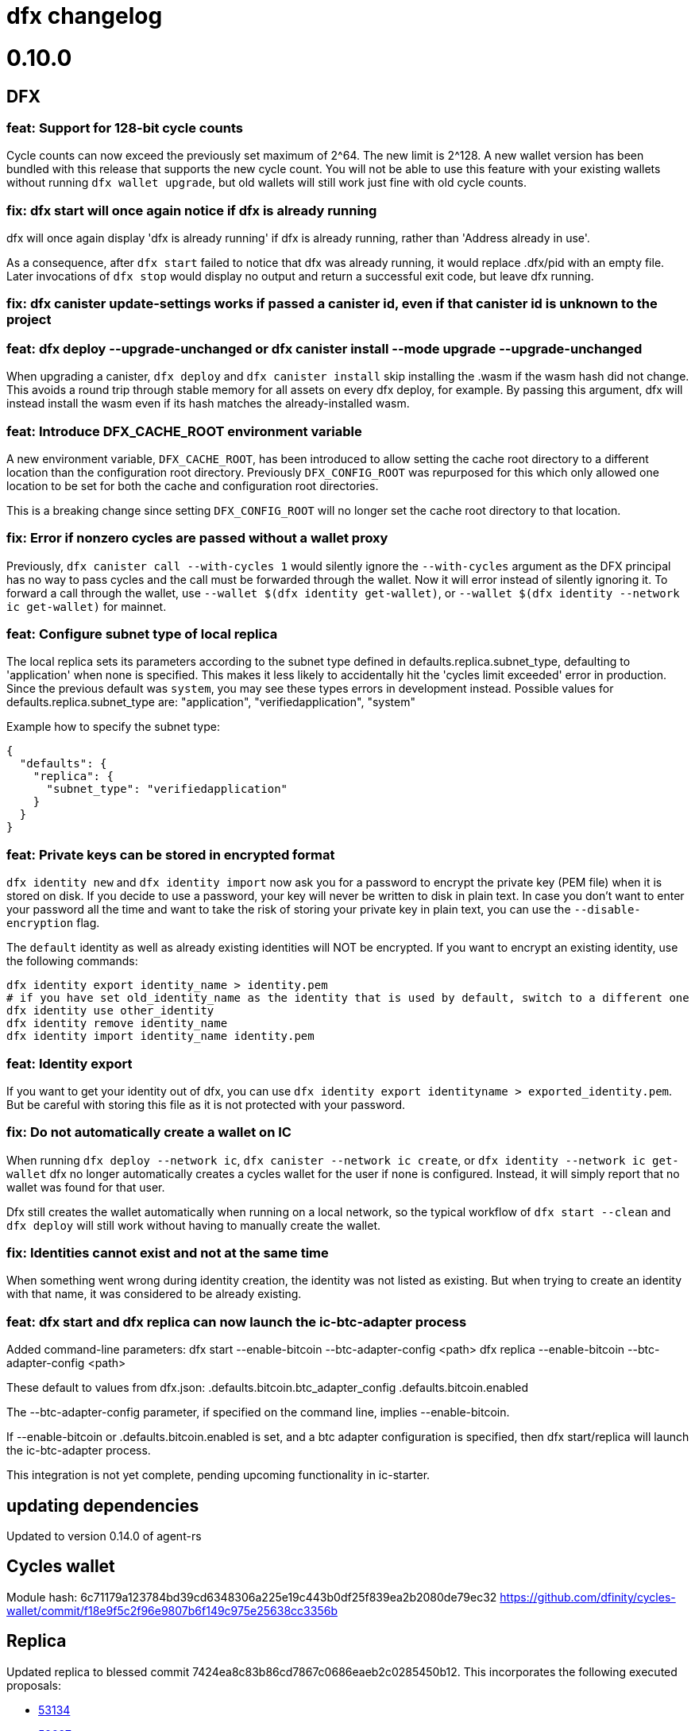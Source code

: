 = dfx changelog
:doctype: book

= 0.10.0

== DFX

=== feat: Support for 128-bit cycle counts

Cycle counts can now exceed the previously set maximum of 2^64. The new limit is 2^128. A new wallet version has been bundled with this release that supports the new cycle count. You will not be able to use this feature with your existing wallets without running `+dfx wallet upgrade+`, but old wallets will still work just fine with old cycle counts.

=== fix: dfx start will once again notice if dfx is already running

dfx will once again display 'dfx is already running' if dfx is already running,
rather than 'Address already in use'.

As a consequence, after `dfx start` failed to notice that dfx was already running,
it would replace .dfx/pid with an empty file.  Later invocations of `dfx stop`
would display no output and return a successful exit code, but leave dfx running.

=== fix: dfx canister update-settings works if passed a canister id, even if that canister id is unknown to the project

=== feat: dfx deploy --upgrade-unchanged or dfx canister install --mode upgrade --upgrade-unchanged

When upgrading a canister, `dfx deploy` and `dfx canister install` skip installing the .wasm
if the wasm hash did not change.  This avoids a round trip through stable memory for all
assets on every dfx deploy, for example.  By passing this argument, dfx will instead
install the wasm even if its hash matches the already-installed wasm.

=== feat: Introduce DFX_CACHE_ROOT environment variable

A new environment variable, `DFX_CACHE_ROOT`, has been introduced to allow setting the cache root directory to a different location than the configuration root directory. Previously `DFX_CONFIG_ROOT` was repurposed for this which only allowed one location to be set for both the cache and configuration root directories.

This is a breaking change since setting `DFX_CONFIG_ROOT` will no longer set the cache root directory to that location.

=== fix: Error if nonzero cycles are passed without a wallet proxy

Previously, `dfx canister call --with-cycles 1` would silently ignore the `--with-cycles` argument as the DFX principal has no way to pass cycles and the call must be forwarded through the wallet. Now it will error instead of silently ignoring it. To forward a call through the wallet, use `--wallet $(dfx identity get-wallet)`, or `--wallet $(dfx identity --network ic get-wallet)` for mainnet.

=== feat: Configure subnet type of local replica

The local replica sets its parameters according to the subnet type defined in defaults.replica.subnet_type, defaulting to 'application' when none is specified.
This makes it less likely to accidentally hit the 'cycles limit exceeded' error in production.  Since the previous default was `system`, you may see these types errors in development instead.
Possible values for defaults.replica.subnet_type are: "application", "verifiedapplication", "system"

Example how to specify the subnet type:
[source, json]
----
{
  "defaults": {
    "replica": {
      "subnet_type": "verifiedapplication"
    }
  }
}
----

=== feat: Private keys can be stored in encrypted format

`dfx identity new` and `dfx identity import` now ask you for a password to encrypt the private key (PEM file) when it is stored on disk.
If you decide to use a password, your key will never be written to disk in plain text.
In case you don't want to enter your password all the time and want to take the risk of storing your private key in plain text, you can use the `--disable-encryption` flag.

The `default` identity as well as already existing identities will NOT be encrypted. If you want to encrypt an existing identity, use the following commands:
[source, bash]
----
dfx identity export identity_name > identity.pem
# if you have set old_identity_name as the identity that is used by default, switch to a different one
dfx identity use other_identity
dfx identity remove identity_name
dfx identity import identity_name identity.pem
----

=== feat: Identity export

If you want to get your identity out of dfx, you can use `dfx identity export identityname > exported_identity.pem`. But be careful with storing this file as it is not protected with your password.

=== fix: Do not automatically create a wallet on IC

When running `dfx deploy --network ic`, `dfx canister --network ic create`, or `dfx identity --network ic get-wallet` dfx no longer automatically creates a cycles wallet for the user if none is configured. Instead, it will simply report that no wallet was found for that user.

Dfx still creates the wallet automatically when running on a local network, so the typical workflow of `dfx start --clean` and `dfx deploy` will still work without having to manually create the wallet.

=== fix: Identities cannot exist and not at the same time

When something went wrong during identity creation, the identity was not listed as existing.
But when trying to create an identity with that name, it was considered to be already existing.

=== feat: dfx start and dfx replica can now launch the ic-btc-adapter process

Added command-line parameters:
    dfx start   --enable-bitcoin --btc-adapter-config <path>
    dfx replica --enable-bitcoin --btc-adapter-config <path>

These default to values from dfx.json:
    .defaults.bitcoin.btc_adapter_config
    .defaults.bitcoin.enabled

The --btc-adapter-config parameter, if specified on the command line, implies --enable-bitcoin.

If --enable-bitcoin or .defaults.bitcoin.enabled is set, and a btc adapter configuration is specified,
then dfx start/replica will launch the ic-btc-adapter process.

This integration is not yet complete, pending upcoming functionality in ic-starter.

== updating dependencies

Updated to version 0.14.0 of agent-rs

== Cycles wallet

Module hash: 6c71179a123784bd39cd6348306a225e19c443b0df25f839ea2b2080de79ec32
https://github.com/dfinity/cycles-wallet/commit/f18e9f5c2f96e9807b6f149c975e25638cc3356b

== Replica

Updated replica to blessed commit 7424ea8c83b86cd7867c0686eaeb2c0285450b12.
This incorporates the following executed proposals:

* https://dashboard.internetcomputer.org/proposal/53134[53134]
* https://dashboard.internetcomputer.org/proposal/52627[52627]
* https://dashboard.internetcomputer.org/proposal/52144[52144]
* https://dashboard.internetcomputer.org/proposal/50282[50282]

Added the ic-btc-adapter binary to the cache.

== Motoko

Updated Motoko from 0.6.25 to 0.6.26.

= 0.9.3

== DFX

=== feat: dfx deploy now displays URLs for the frontend and candid interface

=== dfx.json

In preparation for BTC integration, added configuration for the bitcoind port:

[source, json]
----
{
  "canisters": {},
  "defaults": {
    "bitcoind": {
      "port": 18333
    }
  }
}
----

== icx-proxy

Updated icx-proxy to commit 594b6c81cde6da4e08faee8aa8e5a2e6ae815602, now static-linked.

* upgrade HTTP calls upon canister request
* no longer proxies /_/raw to the dfx internal webserver
* allows for generic StreamingCallback tokens

== Replica

Updated replica to blessed commit d004accc3904e24dddb13a11d93451523e1a8a5f.
This incorporates the following executed proposals:

* https://dashboard.internetcomputer.org/proposal/49653[49653]
* https://dashboard.internetcomputer.org/proposal/49011[49011]
* https://dashboard.internetcomputer.org/proposal/48427[48427]
* https://dashboard.internetcomputer.org/proposal/47611[47611]
* https://dashboard.internetcomputer.org/proposal/47512[47512]
* https://dashboard.internetcomputer.org/proposal/47472[47472]
* https://dashboard.internetcomputer.org/proposal/45984[45984]
* https://dashboard.internetcomputer.org/proposal/45982[45982]

== Motoko

Updated Motoko from 0.6.21 to 0.6.25.

= 0.9.2

== DFX

=== feat: Verify Candid and Motoko stable variable type safety of canister upgrades

Newly deployed Motoko canisters now embed the Candid interface and Motoko stable signatures in the Wasm module.
`dfx deploy` and `dfx canister install` will automatically check

	1) the backward compatible of Candid interface in both upgrade and reinstall mode;
	2) the type safety of Motoko stable variable type in upgrade mode to avoid accidentally lossing data;

See https://smartcontracts.org/docs/language-guide/compatibility.html[Upgrade compatibility] for more details.

=== feat: Unified environment variables across build commands

The three canister types that use a custom build tool - `assets`, `rust`, and `custom` - now all support the same set of environment variables during the build task: 

* `DFX_VERSION` - The version of DFX that was used to build the canister.
* `DFX_NETWORK` - The network name being built for. Usually `ic` or `local`.
* `CANISTER_ID_{canister}` - The canister principal ID of the canister `{canister}` registered in `dfx.json`.
* `CANISTER_CANDID_PATH_{canister}` - The path to the Candid interface file for the canister `{canister}` among your canister's dependencies.
* `CANISTER_CANDID_{canister}` (deprecated) - the same as `CANISTER_CANDID_PATH_{canister}`.  This is provided for backwards compatibility with `rust` and `custom` canisters, and will be removed in dfx 0.10.0.
* `CANISTER_ID` - Same as `CANISTER_ID_{self}`, where `{self}` is the name of _this_ canister.
* `CANISTER_CANDID_PATH` - Same as `CANISTER_CANDID_PATH_{self}`, where `{self}` is the name of _this_ canister.

=== feat: Support for local ledger calls

If you have an installation of the ICP Ledger (see https://github.com/dfinity/ic/tree/master/rs/rosetta-api/ledger_canister#deploying-locally[Ledger Installation Guide]), `dfx ledger balance` and `dfx ledger transfer` now support
`--ledger-canister-id` parameter.

Some examples:
[source, bash]
----
$ dfx ledger \
  --network local \
  balance \
  --ledger-canister-id  rrkah-fqaaa-aaaaa-aaaaq-cai
1000.00000000 ICP

$ dfx ledger \
  --network local \
  transfer --amount 0.1 --memo 0 \
  --ledger-canister-id  rrkah-fqaaa-aaaaa-aaaaq-cai 8af54f1fa09faeca18d294e0787346264f9f1d6189ed20ff14f029a160b787e8
Transfer sent at block height: 1
----

=== feat: `dfx ledger account-id` can now compute canister addresses

The `dfx ledger account-id` can now compute addresses of principals and canisters.
The command also supports ledger subaccounts now.

[source, bash]
----
dfx ledger account-id --of-principal 53zcu-tiaaa-aaaaa-qaaba-cai
dfx ledger --network small02 account-id --of-canister ledger_demo
dfx ledger account-id --of-principal 53zcu-tiaaa-aaaaa-qaaba-cai --subaccount 0000000000000000000000000000000000000000000000000000000000000001
----

=== feat: Print the full error chain in case of a failure

All `dfx` commands will now print the full stack of errors that led to the problem, not just the most recent error.
Example:

[source]
----
Error: Subaccount '00000000000000000000000000000000000000000000000000000000000000000' is not a valid hex string
Caused by:
  Odd number of digits
----

=== fix: dfx import will now import pem files created by `quill generate`

`quill generate` currently outputs .pem files without an `EC PARAMETERS` section.
`dfx identity import` will now correctly identify these as EC keys, rather than Ed25519.

=== fix: retry on failure for ledger create-canister, top-up, transfer

dfx now calls `transfer` rather than `send_dfx`, and sets the created_at_time field in order to retry the following commands:

* dfx ledger create-canister
* dfx ledger top-up
* dfx ledger transfer

=== feat: Remote canister support

It's now possible to specify that a canister in dfx.json references a "remote" canister on a specific network,
that is, a canister that already exists on that network and is managed by some other project.

Motoko, Rust, and custom canisters may be configured in this way.

This is the general format of the configuration in dfx.json:
[source, json]
----
{
  "canisters": {
    "<canister name>": {
      "remote": {
        "candid": "<path to candid file to use when building on remote networks>",
        "id": {
          "<network name>": "<principal on network>"
        }
      }
    }
  }
}
----

The "id" field, if set for a given network, specifies the canister ID for the canister on that network.
The canister will not be created or installed on these remote networks.
For other networks, the canister will be created and installed as usual.

The "candid" field, if set within the remote object, specifies the candid file to build against when
building other canisters on a network for which the canister is remote.  This definition can differ
from the candid definitions for local builds.

For example, if have an installation of the ICP Ledger (see https://github.com/dfinity/ic/tree/master/rs/rosetta-api/ledger_canister#deploying-locally[Ledger Installation Guide])
in your dfx.json, you could configure the canister ID of the Ledger canister on the ic network as below.  In this case,
the private interfaces would be available for local builds, but only the public interfaces would be available
when building for `--network ic`.
[source, json]
----
{
  "canisters": {
    "ledger": {
      "type": "custom",
      "wasm": "ledger.wasm",
      "candid": "ledger.private.did",
      "remote": {
        "candid": "ledger.public.did",
        "id": {
          "ic": "ryjl3-tyaaa-aaaaa-aaaba-cai"
        }
      }
    },
    "app": {
      "type": "motoko",
      "main": "src/app/main.mo",
      "dependencies": [ "ledger" ]
    }
  }
}
----

As a second example, suppose that you wanted to write a mock of the ledger in Motoko.
In this case, since the candid definition is provided for remote networks,
`dfx build` (with implicit `--network local`) will build app against the candid
definitions defined by mock.mo, but `dfx build --network ic` will build app against
`ledger.public.did`.

This way, you can define public update/query functions to aid in local testing, but
when building/deploying to mainnet, references to methods not found in `ledger.public.did`
will be reports as compilation errors.

[source, json]
----
{
  "canisters": {
    "ledger": {
      "type": "motoko",
      "main": "src/ledger/mock.mo",
      "remote": {
        "candid": "ledger.public.did",
        "id": {
          "ic": "ryjl3-tyaaa-aaaaa-aaaba-cai"
        }
      }
    },
    "app": {
      "type": "motoko",
      "main": "src/app/main.mo",
      "dependencies": [ "ledger" ]
    }
  }
}
----

=== feat: Generating remote canister bindings

It's now possible to generate the interface of a remote canister using a .did file using the `dfx remote generate-binding <canister name>|--all` command. This makes it easier to write mocks for local development.

Currently, dfx can generate .mo, .rs, .ts, and .js bindings.

This is how you specify how to generate the bindings in dfx.json:
[source, json]
----
{
  "canisters": {
    "<canister name>": {
      "main": "<path to mo/rs/ts/js file that will be generated>",
      "remote": {
        "candid": "<path to candid file to use when generating bindings>"
        "id": {}
      }
    }
  }
}
----

== ic-ref

Upgraded from a432156f24faa16d387c9d36815f7ddc5d50e09f to ab8e3f5a04f0f061b8157c2889f8f5de05f952bb

* Support 128-bit system api for cycles
* Include canister_ranges in the state tree
* Removed limit on cycles in a canister

== Replica

Updated replica to blessed commit 04fe8b0a1262f07c0cec1fdfa838a37607370a61.
This incorporates the following executed proposals:

* https://dashboard.internetcomputer.org/proposal/45091[45091]
* https://dashboard.internetcomputer.org/proposal/43635[43635]
* https://dashboard.internetcomputer.org/proposal/43633[43633]
* https://dashboard.internetcomputer.org/proposal/42783[42783]
* https://dashboard.internetcomputer.org/proposal/42410[42410]
* https://dashboard.internetcomputer.org/proposal/40908[40908]
* https://dashboard.internetcomputer.org/proposal/40647[40647]
* https://dashboard.internetcomputer.org/proposal/40328[40328]
* https://dashboard.internetcomputer.org/proposal/39791[39791]
* https://dashboard.internetcomputer.org/proposal/38541[38541]

== Motoko

Updated Motoko from 0.6.20 to 0.6.21.

= 0.9.0

== DFX

=== feat!: Remove the wallet proxy and the --no-wallet flag

Breaking change: Canister commands, except for `dfx canister create`, will make the call directly, rather than via the user's wallet. The `--no-wallet` flag is thus removed from `dfx canister` as its behavior is the default.

When working with existing canisters, use the `--wallet` flag in conjunction with `dfx identity get-wallet` in order to restore the old behavior.

You will need to upgrade your wallet and each of your existing canisters to work with the new system.  To do so, execute the following in each of your dfx projects:
[source, bash]
----
dfx wallet upgrade
dfx canister --wallet "$(dfx identity get-wallet)" update-settings --all --add-controller "$(dfx identity get-principal)"
----
To upgrade projects that you have deployed to the IC mainnet, execute the following:
[source, bash]
----
dfx wallet --network ic upgrade
dfx canister --network ic --wallet "$(dfx identity --network ic get-wallet)" update-settings --all --add-controller "$(dfx identity get-principal)"
----

=== feat: Add --add-controller and --remove-controller flags for "canister update-settings"

`dfx canister update-settings` previously only let you overwrite the entire controller list; `--add-controller` and `--remove-controller` instead add or remove from the list.

=== feat: Add --no-withdrawal flag for "canister delete" for when the canister is out of cycles

`dfx canister delete --no-withdrawal <canister>` can be used to delete a canister without attempting to withdraw cycles.

=== fix: set RUST_MIN_STACK to 8MB for ic-starter (and therefore replica)

This matches the value used in production and is meant to exceed the configured 5 MB wasmtime stack.

=== fix: asset uploads will retry failed requests as expected

Fixed a defect in asset synchronization where no retries would be attempted after the first 30 seconds overall.

== Motoko

Updated Motoko from 0.6.11 to 0.6.20.

* Implement type union/intersection
* Transform for-loops on arrays into while-loops
* Tighten typing rules for type annotations in patterns
* Candid decoding: skip vec any fast
* Bump up MAX_HP_FOR_GC from 1GB to 3GB
* Candid decoder: Trap if a principal value is too large
* Eliminate bignum calls from for-iteration on arrays
* Improve scheduling
* Improve performance of bignum equality
* Stable signatures: frontend, metadata, command-line args
* Added heartbeat support

== Cycles wallet

Module hash: 53ec1b030f1891bf8fd3877773b15e66ca040da539412cc763ff4ebcaf4507c5
https://github.com/dfinity/cycles-wallet/commit/57e53fcb679d1ea33cc713d2c0c24fc5848a9759

== Replica

Updated replica to blessed commit 75138bbf11e201aac47266f07bee289dc18a082b.
This incorporates the following executed proposals:

* https://dashboard.internetcomputer.org/proposal/33828[33828]
* https://dashboard.internetcomputer.org/proposal/31275[31275]
* https://dashboard.internetcomputer.org/proposal/31165[31165]
* https://dashboard.internetcomputer.org/proposal/30392[30392]
* https://dashboard.internetcomputer.org/proposal/30078[30078]
* https://dashboard.internetcomputer.org/proposal/29235[29235]
* https://dashboard.internetcomputer.org/proposal/28784[28784]
* https://dashboard.internetcomputer.org/proposal/27975[27975]
* https://dashboard.internetcomputer.org/proposal/26833[26833]
* https://dashboard.internetcomputer.org/proposal/25343[25343]
* https://dashboard.internetcomputer.org/proposal/23633[23633]

= 0.8.4

== DFX

=== feat: "rust" canister type

You can now declare "rust" canisters in dfx.json.
[source, json]
----
{
  "canisters": {
    "canister_name": {
      "type": "rust",
      "package": "crate_name",
      "candid": "path/to/canister_name.did"
    }
  }
}
----

Don't forget to place a `Cargo.toml` in your project root.
Then dfx will build the rust canister with your rust toolchain. 
Please also make sure that you have added the WebAssembly compilation target.

[source, bash]
----
rustup target add wasm32-unknown-unknown
----

You can also create new dfx project with a default rust canister.

[source, bash]
----
dfx new --type=rust <project-name>
----

=== chore: updating dfx new template

Updates dependencies to latest for Webpack, and updates config. Additionally simplifies environment variables for canister ID's in config.

Additionally adds some polish to the starter template, including a favicon and using more semantic html in the example app

=== feat: environment variable overrides for executable pathnames

You can now override the location of any executable normally called from the cache by specifying
an environment variable. For example, DFX_ICX_PROXY_PATH will specify the path for `icx-proxy`.

=== feat: dfx deploy --mode=reinstall <canister>

`dfx deploy` can now reinstall a single canister, controlled by a new `--mode=reinstall` parameter.
This is destructive (it resets the state of the canister), so it requires a confirmation
and can only be performed on a single canister at a time.

`dfx canister install --mode=reinstall <canister>` also requires the same confirmation,
and no longer works with `--all`.

== Replica

The included replica now supports canister_heartbeat.  This only works with rust canisters for the time being,
and does not work with the emulator (`dfx start --emulator`).

= 0.8.3

== DFX

=== fix: ic-ref linux binary no longer references /nix/store

This means `dfx start --emulator` has a chance of working if nix is not installed.
This has always been broken, even before dfx 0.7.0.

=== fix: replica and ic-starter linux binaries no longer reference /nix/store

This means `dfx start` will work again on linux.  This bug was introduced in dfx 0.8.2.

=== feat: replaced --no_artificial_delay option with a sensible default.

The `--no-artificial-delay` option not being the default has been causing a lot of confusion.
Now that we have measured in production and already applied a default of 600ms to most subnets deployed out there,
we have set the same default for dfx and removed the option.

== Motoko

Updated Motoko from 0.6.10 to 0.6.11.

* Assertion error messages are now reproducible (#2821)

= 0.8.2

== DFX

=== feat: dfx canister delete can now return cycles to a wallet or dank

By default `dfx canister delete` will return cycles to the default cycles wallet.
Cycles can be returned to a designated canister with `--withdraw-cycles-to-canister` and
cycles can be returned to dank at the current identity principal with `--withdraw-cycles-to-dank`
and to a designated principal with `--withdraw-cycles-to-dank-principal`.

=== feat: dfx canister create now accepts multiple instances of --controller argument

It is now possible to create canisters with more than one controller by
passing multiple instances of the `--controller parameter to `dfx canister create`.

You will need to upgrade your wallet with `dfx wallet upgrade`, or `dfx wallet --network ic upgrade`

=== feat: dfx canister update-settings now accepts multiple instance of --controller argument

It is now possible to configure a canister to have more than one controller by
passing multiple instances of the `--controller parameter to `dfx canister update-settings`.

=== feat: dfx canister info and dfx canister status now display all controllers

=== feat!: dfx canister create --controller <controller> named parameter

Breaking change: The controller parameter for `dfx canister create` is now passed as a named parameter,
rather than optionally following the canister name.

Old: dfx canister create [canister name] [controller]
New: dfx canister create --controller <controller> [canister name]

=== fix: dfx now respects $DFX_CONFIG_ROOT when looking for legacy credentials

Previously this would always look in `$HOME/.dfinity/identity/creds.pem`.

=== fix: changed dfx canister (create|update-settings) --memory-allocation limit to 12 GiB

Updated the maximum value for the --memory-allocation value to be 12 GiB (12,884,901,888 bytes)

== Cycles Wallet

- Module hash: 9183a38dd2eb1a4295f360990f87e67aa006f225910ab14880748e091248e086
- https://github.com/dfinity/cycles-wallet/commit/9ef38bb7cd0fe17cda749bf8e9bbec5723da0e95

=== Added support for multiple controllers

You will need to upgrade your wallet with `dfx wallet upgrade`, or `dfx wallet --network ic upgrade`

== Replica

The included replica now supports public spec 0.18.0

* Canisters can now have more than one controller
* Adds support for 64-bit stable memory
* The replica now goes through an initialization sequence, reported in its status
as `replica_health_status`.  Until this reports as `healthy`, queries or updates will
fail.
** `dfx start --background` waits to exit until `replica_health_status` is `healthy`.
** If you run `dfx start` without `--background`, you can call `dfx ping --wait-healthy`
to wait until the replica is healthy.

== Motoko

Updated Motoko from 0.6.7 to 0.6.10

* add Debug.trap : Text -> None (motoko-base #288)
* Introduce primitives for `Int` ⇔ `Float` conversions (#2733)
* Fix crashing bug for formatting huge floats (#2737)

= 0.8.1

== DFX

=== feat: dfx generate types command

[source, bash]
----
dfx generate
----

This new command will generate type declarations for canisters in dfx.json.

You can control what will be generated and how with corresponding configuration in dfx.json.

Under dfx.json → "canisters" → "<canister_name>", developers can add a "declarations" config. Options are:

* "output" → directory to place declarations for that canister | default is "src/declarations/<canister_name>"

* "bindings" → [] list of options, ("js", "ts", "did", "mo") | default is "js", "ts", "did"

* "env_override" → a string that will replace process.env.{canister_name_uppercase}_CANISTER_ID in the "src/dfx/assets/language_bindings/canister.js" template.

js declarations output

* index.js (generated from "src/dfx/assets/language_bindings/canister.js" template)

* <canister_name>.did.js - candid js binding output

ts declarations output

  * <canister_name>.did.d.ts - candid ts binding output

did declarations output

  * <canister_name>.did - candid did binding output

mo declarations output

  * <canister_name>.mo - candid mo binding output

=== feat: dfx now supports the anonymous identity

Use it with either of these forms:
[source, bash]
----
dfx identity use anonymous
dfx --identity anonymous ...
----

=== feat: import default identities

Default identities are the pem files generated by `dfx identity new ...` which contain Ed25519 private keys.
They are located at `~/.config/dfx/identity/xxx/identity.pem`.
Now, you can copy such pem file to another computer and import it there.

[source, bash]
----
dfx identity new alice
cp ~/.config/dfx/identity/xxx/identity.pem alice.pem
# copy the pem file to another computer, then
dfx identity import alice alice.pem
----

Before, people can manually copy the pem files to the target directory to "import". Such workaround still works.
We suggest to use the `import` subcommand since it also validate the private key.

=== feat: Can now provide a nonstandard wallet module with DFX_WALLET_WASM environment variable

Define DFX_WALLET_WASM in the environment to use a different wasm module when creating or upgrading the wallet.

== Asset Canister

=== fix: trust full asset SHA-256 hashes provided by the caller

When the caller provides SHA-256 hashes (which dfx does), the asset canister will no longer
recompute these hashes when committing the changes.  These recomputations were causing
canisters to run out of cycles, or to attempt to exceed the maximum cycle limit per update.

= 0.8.0

The 0.8.0 release includes updates and fixes that are primarily internal to improve existing features and functions rather than user-visible.

== DFX

=== fix: dfx identity set-wallet no longer requires --force when used with --network ic

This was intended to skip verification of the wallet canister on the IC network,
but ended up only writing to the wallets.json file if --force was passed.

=== chore: updating dependencies

* Support for the latest version of the {IC} specification and replica.

* Updating to latest versions of Motoko, Candid, and agent-rs

=== feat: Type Inference Update

* Changes to `+dfx new+` project template and JavaScript codegen to support type inference in IDE's

* Adding webpack dev server to project template

* Migration path documented at https://sdk.dfinity.org/docs/release-notes/0.8.0-rn.html

= 0.7.7

Breaking changes to frontend code generation, documented in 0.8.0

== DFX

=== feat: deploy and canister install will now only upgrade a canister if the wasm actually changed

dfx deploy and dfx canister install now compare the hash of the already-installed module
with the hash of the built canister's wasm output.  If they are the same, they leave the canister
in place rather than upgrade it.  They will still synchronize assets to an asset canister regardless
of the result of this comparison.


= 0.7.6

== icx-proxy

The streaming callback mechanism now requires the following record structure for the token:
    type StreamingCallbackToken = record {
        key: text;
        content_encoding: text;
        index: nat;
        sha256: opt blob;
    };

Previously, the token could be a record with any set of fields.

= 0.7.2

== DFX

=== fix: set default cycle balance to 3T

Change the default cycle balance of a canister from 10T cycles to 3T cycles.

== Cycles Wallet

- Module hash: 1404b28b1c66491689b59e184a9de3c2be0dbdd75d952f29113b516742b7f898
- https://github.com/dfinity/cycles-wallet/commit/e902708853ab621e52cb68342866d36e437a694b

=== fix: It is no longer possible to remove the last controller.

Fixed an issue where the controller can remove itself from the list of controllers even if it's the only one,
leaving the wallet uncontrolled.
Added defensive checks to the wallet's remove_controller and deauthorize methods.

= 0.7.1

== DFX

=== feat: sign request_status for update call

When using `dfx canister sign` to generate a update message, a corresponding
request_status message is also signed and append to the json as `signed_request_status`.
Then after sending the update message, the user can check the request_status using
`dfx canister send message.json --status`. 

=== fix: wallet will not proxy dfx canister call by default

Previously, `dfx canister call` would proxy queries and update calls via the wallet canister by default.
(There was the `--no-wallet` flag to bypass the proxy and perform the calls as the selected identity.)
However, this behavior had drawbacks, namely each `dfx canister call` was an inter-canister call
by default and calls would take a while to resolve. This fix makes it so that `dfx canister call` no longer
proxies via the wallet by default. To proxy calls via the wallet, you can do
`dfx canister --wallet=<wallet-id> call`.

=== feat: add --no-artificial-delay to dfx replica and start

This change adds the `--no-artificial-delay` flag to `dfx start` and `dfx replica`.
The replica shipped with dfx has always had an artificial consensus delay (introduced to simulate
a delay users might see in a networked environment.) With this new flag, that delay can
be lessened. However, you might see increased CPU utilization by the replica process.

=== feat: add deposit cycles and uninstall code

This change introduces the `deposit_cycles` and `uninstall_code` management canister
methods as dedicated `dfx canister` subcommands.

=== fix: allow consistent use of canisters ids in canister command

This change updates the dfx commands so that they will accept either a canister name
(sourced from your local project) or a valid canister id.

= 0.7.0

== DFX

=== feat: add output type to request-status

This change allows you to specify the format the return result for `dfx canister request-status`.

=== fix: deleting a canister on a network removes entries for other networks

This change fixes a bug where deleting a canister on a network removed all other entries for
the canister in the canister_ids.json file.

=== feat: point built-in `ic` network provider at mainnet

`--network ic` now points to the mainnet IC (as Sodium has been deprecated.)

=== feat: add candid UI canister

The dedicated candid UI canister is installed on a local network when doing a `dfx canister install`
or `dfx deploy`.

=== fix: Address already in use (os error 48) when issuing dfx start

This fixes an error which occurred when starting a replica right after stopping it.

=== feat: ledger subcommands

dfx now supports a dedicated `dfx ledger` subcommand. This allows you to interact with the ledger
canister installed on the Internet Computer. Example commands include `dfx ledger account-id` which
prints the Account Identifier associated with your selected identity, `dfx ledger transfer` which
allows you to transfer ICP from your ledger account to another, and `dfx ledger create-canister` which
allows you to create a canister from ICP.

=== feat: update to 0.17.0 of the Interface Spec

This is a breaking change to support 0.17.0 of the Interface Spec. Compute & memory allocation values
are set when creating a canister. An optional controller can also be specified when creating a canister.
Furthermore, `dfx canister set-controller` is removed, in favor of `dfx canister update-settings` which
allows the controller to update the controller, the compute allocation, and the memory allocation of the
canister. The freezing threshold value isn't exposed via dfx cli yet, but it may still be modified by
calling the management canister via `dfx canister call aaaaa-aa update-settings`

=== feat: add wallet subcommands

dfx now supports a dedicated `dfx wallet` subcommand. This allows you to interact with the cycles wallet
associated with your selected identity. For example, `dfx wallet balance` to get the cycle balance,
`dfx wallet list-addresses` to display the associated controllers & custodians, and `dfx wallet send <destination> <amount>`
to send cycles to another wallet.

== Cycles Wallet

- Module Hash: a609400f2576d1d6df72ce868b359fd08e1d68e58454ef17db2361d2f1c242a1
- https://github.com/dfinity/cycles-wallet/commit/06bb256ca0738640be51cf84caaced7ea02ca29d

=== feat: Use Internet Identity Service.

= 0.7.0-beta.5

== Cycles Wallet

- Module Hash: 3d5b221387875574a9fd75b3165403cf1b301650a602310e9e4229d2f6766dcc
- https://github.com/dfinity/cycles-wallet/commit/c3cbfc501564da89e669a2d9de810d32240baf5f

=== feat: Updated to Public Interface 0.17.0

=== feat: The wallet_create_canister method now takes a single record argument, which includes canister settings.

=== fix: Return correct content type and encoding for non-gz files.

=== fix: Updated frontend for changes to canister creation interface.

= 0.7.0-beta.3

== DFX

=== fix: assets with an unrecognized file extension will use content-type "application/octet-stream"

= 0.7.0-beta.2

== DFX

=== feat: synchronize assets rather than uploading even assets that did not change

DFX will now also delete assets from the container that do not exist in the project.
This means if you stored assets in the container, and they are not in the project,
dfx deploy or dfx install will delete them.

== Asset Canister

=== Breaking change: change to store() method signature

- now takes arguments as a single record parameter
- must now specify content type and content encoding, and may specify the sha256

= 0.7.0-beta.1

== DFX

=== fix: now deletes from the asset canister assets that no longer exist in the project

=== feat: get certified canister info from read state #1514

Added `dfx canister info` command to get certified canister information. Currently this information is limited to the controller of the canister and the SHA256 hash of its WASM module. If there is no WASM module installed, the hash will be None.

== Asset Canister

=== Breaking change: change to list() method signature

- now takes a parameter, which is an empty record
- now returns an array of records

=== Breaking change: removed the keys() method

- use list() instead

= 0.7.0-beta.0

== DFX

=== feat: webserver can now serve large assets

= 0.6.26

== DFX

=== feat: add --no-wallet flag and --wallet option to allow Users to bypass Wallet or specify a Wallet to use for calls (#1476)

Added `--no-wallet` flag to `dfx canister` and `dfx deploy`. This allows users to call canister management functionality with their Identity as the Sender (bypassing their Wallet canister.)
Added `--wallet` option to `dfx canister` and `dfx deploy`. This allows users to specify a wallet canister id to use as the Sender for calls.
`--wallet` and `--no-wallet` conflict with each other. Omitting both will invoke the selected Identity's wallet canister to perform calls.

=== feat: add canister subcommands `sign` and `send`

Users can use `dfx canister sign ...` to generated a signed canister call in a json file. Then `dfx canister send [message.json]` to the network.

Users can sign the message on an air-gapped computer which is secure to host private keys.

==== Note

* `sign` and `send` currently don't proxy through wallet canister. Users should use the subcommands with `dfx canister --no-wallet sign ...`.

* The `sign` option `--expire-after` will set the `ingress_expiry` to a future timestamp which is current plus the duration.
Then users can send the message during a 5 minutes time window ending in that `ingress_expiry` timestamp. Sending the message earlier or later than the time window will both result in a replica error.

=== feat: implement the HTTP Request proposal in dfx' bootstrap webserver. +
And add support for http requests in the base storage canister (with a default to `/index.html`).

This does not support other encodings than `identity` for now (and doesn't even return any headers). This support will be added to the upgraded asset storage canister built in #1482.

Added a test that uses `curl localhost` to test that the asset storage AND the webserver properly support the http requests.

This commit also upgrades tokio and reqwest in order to work correctly. There are also _some_ performance issues noted (this is slower than the `icx-http-server` for some reason), but those are not considered criticals and could be improved later on.

Renamed the `project_name` in our own generated assets to `canister_name`, for things that are generated during canister build (and not project generation).

=== feat: add support for ECDSA on secp256k1

You can now a generate private key via OpenSSL or a simlar tool, import it into dfx, and use it to sign an ingress message.

[source, bash]
----
openssl ecparam -name secp256k1 -genkey -out identity.pem
dfx identity import <name> identity.pem
dfx identity use <name>
dfx canister call ...
----

== Asset Canister

=== feat: The asset canister can now store assets that exceed the message ingress limit (2 MB)

* Please note that neither the JS agent nor the HTTP server have been updated yet to server such large assets.
* The existing interface is left in place for backwards-compatibility, but deprecated:
** retrieve(): use get() and get_chunk() instead
** store(): use create_batch(), create_chunk(), and commit_batch() instead
** list(): use keys() instead

= 0.6.25

== DFX

- feat: dfx now provides CANISTER_ID_<canister_name> environment variables for all canisters to "npm build" when building the frontend.

== Agents

=== Rust Agent

- feat: AgentError due to request::Error will now include the reqwest error message
in addition to "Could not reach the server"
- feat: Add secp256k1 support (dfx support to follow)

= 0.6.24

== DFX

- feat: add option to specify initial cycles for newly created canisters (#1433)

Added option to `dfx canister create` and `dfx deploy` commands: `--with-cycles <with-cycles>`.
This allows the user to specify the initial cycle balance of a canister created by their wallet.
This option is a no-op for the Sodium network.

[source, bash]
----
dfx canister create --with-cycles 8000000000 some_canister
dfx deploy --with-cycles 8000000000
----

Help string:
[source, bash]
----
Specifies the initial cycle balance to deposit into the newly
created canister. The specified amount needs to take the
canister create fee into account. This amount is deducted
from the wallet's cycle balance
----

- feat: install `dfx` by version or tag (#1426)

This feature adds a new dfx command `toolchain` which have intuitive subcommands.
The toolchain specifiers can be a complete version number, major minor version, or a tag name.

[source, bash]
----
dfx toolchain install 0.6.24 # complete version
dfx toolchain install 0.6    # major minor
dfx toolchain install latest # tag name
dfx toolchain default latest
dfx toolchain list
dfx toolchain uninstall latest
----

- fix: onboarding related fixups (#1420)

Now that the Mercury Alpha application subnetwork is up and we are getting ready to onboard devs, the dfx error message for wallet creation has changed:
For example,
[source, bash]
----
dfx canister --network=alpha create hello
Creating canister "hello"...
Creating the canister using the wallet canister...
Creating a wallet canister on the alpha network.
Unable to create a wallet canister on alpha:
The Replica returned an error: code 3, message: "Sender not authorized to use method."
Wallet canisters on alpha may only be created by an administrator.
Please submit your Principal ("dfx identity get-principal") in the intake form to have one created for you.
----

- feat: add deploy wallet subcommand to identity (#1414)

This feature adds the deploy-wallet subcommand to the dfx identity.
The User provides the ID of the canister onto which the wallet WASM is deployed.

[source, bash]
----
dfx identity deploy-wallet --help
dfx-identity-deploy-wallet
Installs the wallet WASM to the provided canister id

USAGE:
    dfx identity deploy-wallet <canister-id>

ARGS:
    <canister-id>    The ID of the canister where the wallet WASM will be deployed

FLAGS:
    -h, --help       Prints help information
    -V, --version    Prints version information
----

= 0.6.22

== DFX

- feat: dfx call random value when argument is not provided (#1376)

- fix: canister call can take canister ids for local canisters even if … (#1368)
- fix: address panic in dfx replica command (#1338)
- fix: dfx new webpack.config.js does not encourage running 'js' through ts-… (#1341)

== Sample apps

- There have been updates, improvements, and new sample apps added to thelink:https://github.com/dfinity/examples/tree/master/motoko[examples] repository.
+
All of Motoko sample apps in the link:https://github.com/dfinity/examples/tree/master/motoko[examples] repository have been updated to work with the latest release of the SDK.
+
There are new sample apps to illustrate using arrays (link:https://github.com/dfinity/examples/tree/master/motoko/quicksort[Quicksort]) and building create/read/update/delete (CRUD) operations for a web application link:https://github.com/dfinity/examples/tree/master/motoko/superheroes[Superheroes].

- The link:https://github.com/dfinity/linkedup:[LinkedUp] sample application has been updated to work with the latest release of Motoko and the SDK.

== Motoko

== Agents

== Canister Development Kit (CDK)

